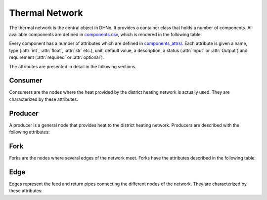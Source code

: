 .. _thermal_network_label:

~~~~~~~~~~~~~~~
Thermal Network
~~~~~~~~~~~~~~~

The thermal network is the central object in DHNx. It provides a container class that holds
a number of components. All available components are defined in
`components.csv <https://github.com/oemof/DHNx/blob/dev/dhnx/components.csv>`_, which is
rendered in the following table.

.. csv-table::
   :header-rows: 1
   :file: ../dhnx/components.csv

Every component has a number of attributes which are defined in
`components_attrs/ <https://github.com/oemof/DHNx/blob/dev/dhnx/component_attrs>`_.
Each attribute is given a name, type (:attr:`int`, :attr:`float`, :attr:`str` etc.), unit,
default value, a description, a status (:attr:`Input` or :attr:`Output`) and requirement
(:attr:`required` or :attr:`optional`).

The attributes are presented in detail in the following sections.

Consumer
========

Consumers are the nodes where the heat provided by the district heating network is actually used.
They are characterized by these attributes:

.. csv-table::
   :header-rows: 1
   :file: ../dhnx/component_attrs/consumers.csv


Producer
========

A producer is a general node that provides heat to the district heating network.
Producers are described with the following attributes:

.. csv-table::
   :header-rows: 1
   :file: ../dhnx/component_attrs/producers.csv


Fork
====

Forks are the nodes where several edges of the network meet.
Forks have the attributes described in the following table:

.. csv-table::
   :header-rows: 1
   :file: ../dhnx/component_attrs/forks.csv


Edge
====

Edges represent the feed and return pipes connecting the different nodes of the network.
They are characterized by these attributes:

.. csv-table::
   :header-rows: 1
   :file: ../dhnx/component_attrs/edges.csv